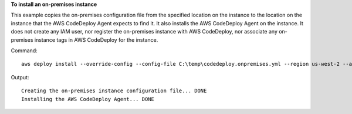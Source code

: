 **To install an on-premises instance**

This example copies the on-premises configuration file from the specified location on the instance to the location on the instance that the AWS CodeDeploy Agent expects to find it. It also installs the AWS CodeDeploy Agent on the instance. It does not create any IAM user, nor register the on-premises instance with AWS CodeDeploy, nor associate any on-premises instance tags in AWS CodeDeploy for the instance.

Command::

  aws deploy install --override-config --config-file C:\temp\codedeploy.onpremises.yml --region us-west-2 --agent-installer s3://aws-codedeploy-us-west-2/latest/codedeploy-agent.msi


Output::

  Creating the on-premises instance configuration file... DONE
  Installing the AWS CodeDeploy Agent... DONE